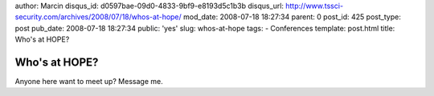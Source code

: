 author: Marcin
disqus_id: d0597bae-09d0-4833-9bf9-e8193d5c1b3b
disqus_url: http://www.tssci-security.com/archives/2008/07/18/whos-at-hope/
mod_date: 2008-07-18 18:27:34
parent: 0
post_id: 425
post_type: post
pub_date: 2008-07-18 18:27:34
public: 'yes'
slug: whos-at-hope
tags:
- Conferences
template: post.html
title: Who's at HOPE?

Who's at HOPE?
##############

Anyone here want to meet up? Message me.
